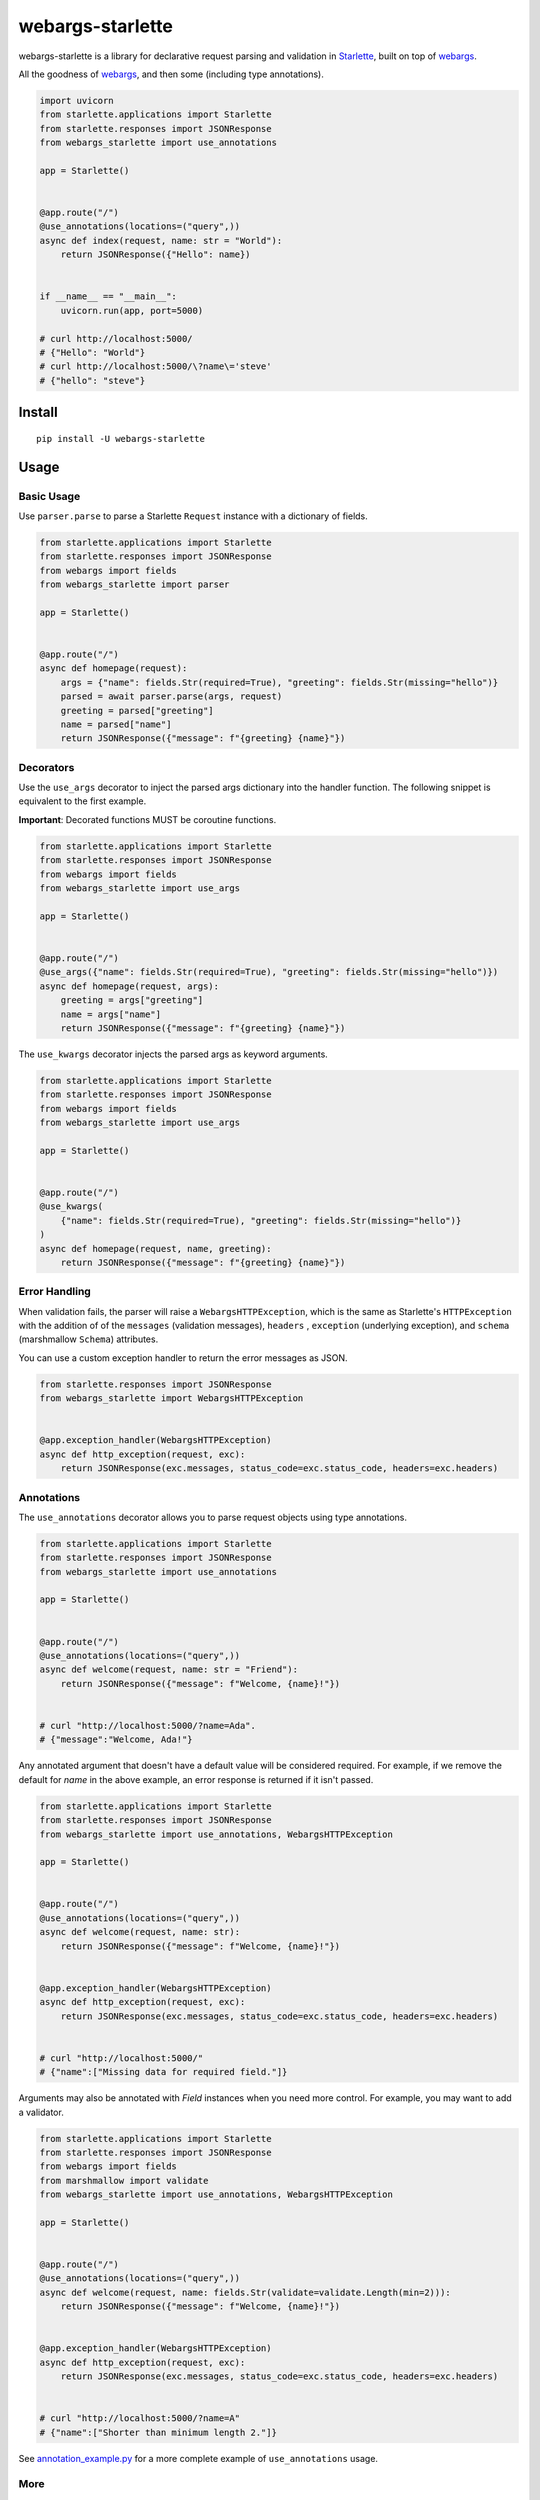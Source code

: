 *****************
webargs-starlette
*****************

.. image:: https://badgen.net/pypi/v/webargs-starlette
    :target: https://badge.fury.io/py/webargs-starlette
    :alt: PyPI version

.. image:: https://badgen.net/travis/sloria/webargs-starlette/master
    :target: https://travis-ci.org/sloria/webargs-starlette
    :alt: TravisCI build status

.. image:: https://badgen.net/badge/marshmallow/2,3?list=1
    :target: https://marshmallow.readthedocs.io/en/latest/upgrading.html
    :alt: marshmallow 2/3 compatible

.. image:: https://badgen.net/badge/code%20style/black/000
    :target: https://github.com/ambv/black
    :alt: code style: black


webargs-starlette is a library for declarative request parsing and
validation in `Starlette <https://github.com/encode/starlette>`_,
built on top of `webargs <https://github.com/marshmallow-code/webargs>`_.

All the goodness of `webargs <https://github.com/marshmallow-code/webargs>`_,
and then some (including type annotations).

.. code-block:: python

    import uvicorn
    from starlette.applications import Starlette
    from starlette.responses import JSONResponse
    from webargs_starlette import use_annotations

    app = Starlette()


    @app.route("/")
    @use_annotations(locations=("query",))
    async def index(request, name: str = "World"):
        return JSONResponse({"Hello": name})


    if __name__ == "__main__":
        uvicorn.run(app, port=5000)

    # curl http://localhost:5000/
    # {"Hello": "World"}
    # curl http://localhost:5000/\?name\='steve'
    # {"hello": "steve"}

Install
=======

::

    pip install -U webargs-starlette


Usage
=====

Basic Usage
-----------

Use ``parser.parse`` to parse a Starlette ``Request`` instance with a
dictionary of fields.

.. code-block:: python

    from starlette.applications import Starlette
    from starlette.responses import JSONResponse
    from webargs import fields
    from webargs_starlette import parser

    app = Starlette()


    @app.route("/")
    async def homepage(request):
        args = {"name": fields.Str(required=True), "greeting": fields.Str(missing="hello")}
        parsed = await parser.parse(args, request)
        greeting = parsed["greeting"]
        name = parsed["name"]
        return JSONResponse({"message": f"{greeting} {name}"})


Decorators
----------

Use the ``use_args`` decorator to inject the parsed args
dictionary into the handler function. The following snippet is equivalent to the
first example.

**Important**: Decorated functions MUST be coroutine functions.

.. code-block:: python

    from starlette.applications import Starlette
    from starlette.responses import JSONResponse
    from webargs import fields
    from webargs_starlette import use_args

    app = Starlette()


    @app.route("/")
    @use_args({"name": fields.Str(required=True), "greeting": fields.Str(missing="hello")})
    async def homepage(request, args):
        greeting = args["greeting"]
        name = args["name"]
        return JSONResponse({"message": f"{greeting} {name}"})


The ``use_kwargs`` decorator injects the parsed args as keyword arguments.

.. code-block:: python

    from starlette.applications import Starlette
    from starlette.responses import JSONResponse
    from webargs import fields
    from webargs_starlette import use_args

    app = Starlette()


    @app.route("/")
    @use_kwargs(
        {"name": fields.Str(required=True), "greeting": fields.Str(missing="hello")}
    )
    async def homepage(request, name, greeting):
        return JSONResponse({"message": f"{greeting} {name}"})

Error Handling
--------------

When validation fails, the parser will raise a ``WebargsHTTPException``,
which is the same as Starlette's ``HTTPException`` with the addition of
of the ``messages`` (validation messages), ``headers`` , ``exception`` (underlying exception), and ``schema`` (marshmallow ``Schema``) attributes.

You can use a custom exception handler to return the error messages as
JSON.


.. code-block:: python

    from starlette.responses import JSONResponse
    from webargs_starlette import WebargsHTTPException


    @app.exception_handler(WebargsHTTPException)
    async def http_exception(request, exc):
        return JSONResponse(exc.messages, status_code=exc.status_code, headers=exc.headers)


Annotations
-----------

The ``use_annotations`` decorator allows you to parse request objects
using type annotations.


.. code-block:: python

    from starlette.applications import Starlette
    from starlette.responses import JSONResponse
    from webargs_starlette import use_annotations

    app = Starlette()


    @app.route("/")
    @use_annotations(locations=("query",))
    async def welcome(request, name: str = "Friend"):
        return JSONResponse({"message": f"Welcome, {name}!"})


    # curl "http://localhost:5000/?name=Ada".
    # {"message":"Welcome, Ada!"}

Any annotated argument that doesn't have a default value will be considered required.
For example, if we remove the default for `name` in the above example,
an error response is returned if it isn't passed.


.. code-block:: python

    from starlette.applications import Starlette
    from starlette.responses import JSONResponse
    from webargs_starlette import use_annotations, WebargsHTTPException

    app = Starlette()


    @app.route("/")
    @use_annotations(locations=("query",))
    async def welcome(request, name: str):
        return JSONResponse({"message": f"Welcome, {name}!"})


    @app.exception_handler(WebargsHTTPException)
    async def http_exception(request, exc):
        return JSONResponse(exc.messages, status_code=exc.status_code, headers=exc.headers)


    # curl "http://localhost:5000/"
    # {"name":["Missing data for required field."]}

Arguments may also be annotated with `Field` instances when you need
more control. For example, you may want to add a validator.

.. code-block:: python

    from starlette.applications import Starlette
    from starlette.responses import JSONResponse
    from webargs import fields
    from marshmallow import validate
    from webargs_starlette import use_annotations, WebargsHTTPException

    app = Starlette()


    @app.route("/")
    @use_annotations(locations=("query",))
    async def welcome(request, name: fields.Str(validate=validate.Length(min=2))):
        return JSONResponse({"message": f"Welcome, {name}!"})


    @app.exception_handler(WebargsHTTPException)
    async def http_exception(request, exc):
        return JSONResponse(exc.messages, status_code=exc.status_code, headers=exc.headers)


    # curl "http://localhost:5000/?name=A"
    # {"name":["Shorter than minimum length 2."]}


See `annotation_example.py <https://github.com/sloria/webargs-starlette/blob/master/examples/annotation_example.py>`_
for a more complete example of ``use_annotations`` usage.

More
----

For more information how to use webargs, see the `webargs documentation <https://webargs.readthedocs.io/>`_.

License
=======

MIT licensed. See the `LICENSE <https://github.com/sloria/webargs-starlette/blob/master/LICENSE>`_ file for more details.
